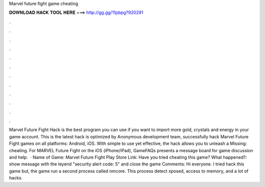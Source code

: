 Marvel future fight game cheating

𝐃𝐎𝐖𝐍𝐋𝐎𝐀𝐃 𝐇𝐀𝐂𝐊 𝐓𝐎𝐎𝐋 𝐇𝐄𝐑𝐄 ===> http://gg.gg/11pbpg?920291

.

.

.

.

.

.

.

.

.

.

.

.

Marvel Future Fight Hack is the best program you can use if you want to import more gold, crystals and energy in your game account. This is the latest hack is optimized by Anonymous development team, successfully hack Marvel Future Fight games on all platforms: Android, iOS. With simple to use yet effective, the hack allows you to unleash a Missing: cheating. For MARVEL Future Fight on the iOS (iPhone/iPad), GameFAQs presents a message board for game discussion and help.  · Name of Game: Marvel Future Fight Play Store Link: Have you tried cheating this game? What happened?: show message with the leyend "security alert code: 5" and close the game Comments: Hi everyone. I tried hack this game but, the game run a second process called nmcore. This process detect xposed, access to memory, and a lot of hacks.